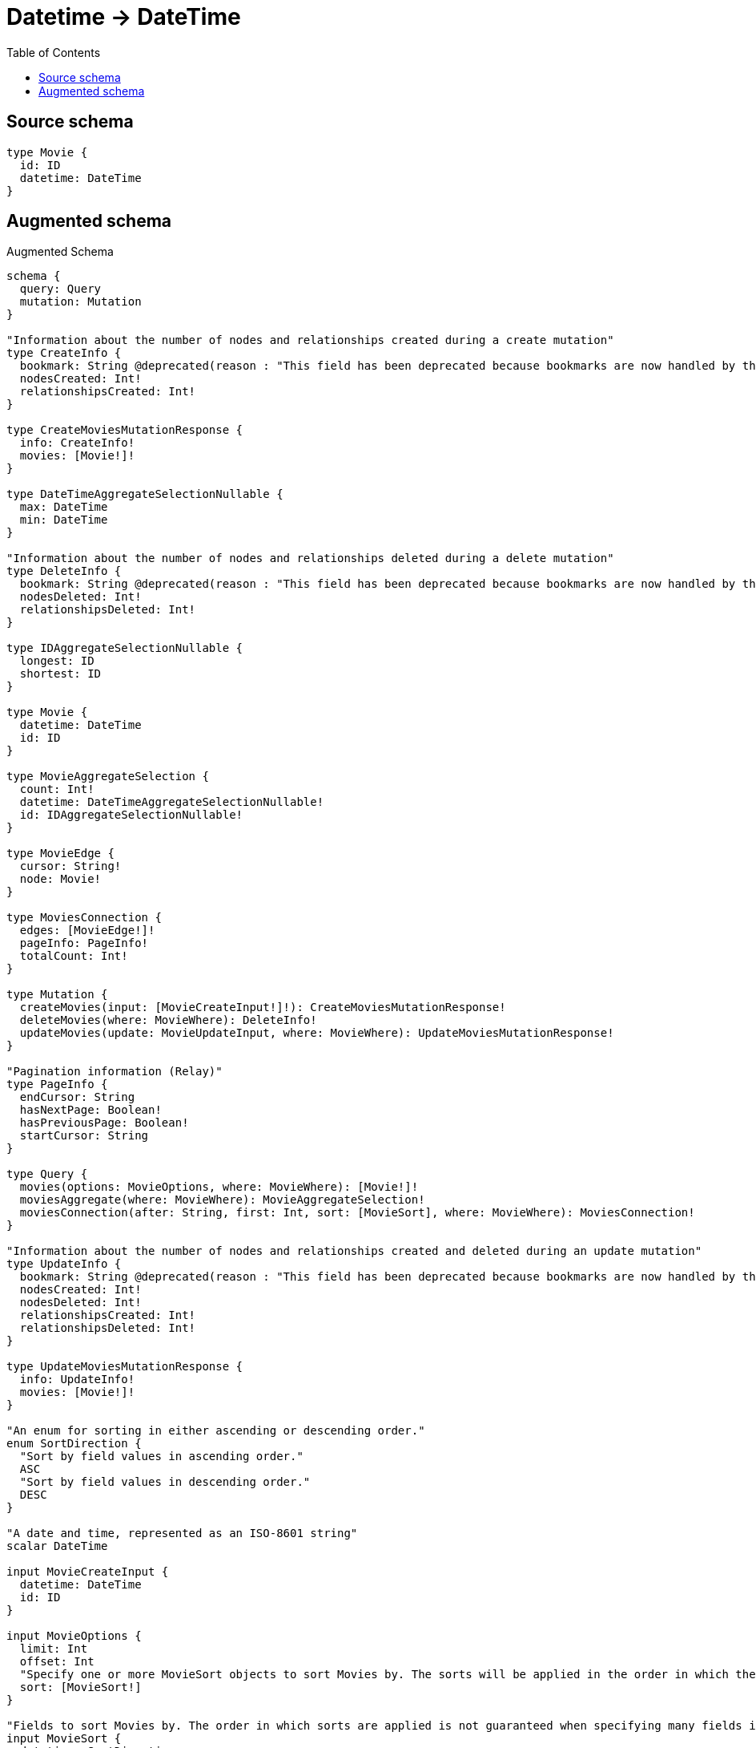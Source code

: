 :toc:

= Datetime -> DateTime

== Source schema

[source,graphql,schema=true]
----
type Movie {
  id: ID
  datetime: DateTime
}
----

== Augmented schema

.Augmented Schema
[source,graphql]
----
schema {
  query: Query
  mutation: Mutation
}

"Information about the number of nodes and relationships created during a create mutation"
type CreateInfo {
  bookmark: String @deprecated(reason : "This field has been deprecated because bookmarks are now handled by the driver.")
  nodesCreated: Int!
  relationshipsCreated: Int!
}

type CreateMoviesMutationResponse {
  info: CreateInfo!
  movies: [Movie!]!
}

type DateTimeAggregateSelectionNullable {
  max: DateTime
  min: DateTime
}

"Information about the number of nodes and relationships deleted during a delete mutation"
type DeleteInfo {
  bookmark: String @deprecated(reason : "This field has been deprecated because bookmarks are now handled by the driver.")
  nodesDeleted: Int!
  relationshipsDeleted: Int!
}

type IDAggregateSelectionNullable {
  longest: ID
  shortest: ID
}

type Movie {
  datetime: DateTime
  id: ID
}

type MovieAggregateSelection {
  count: Int!
  datetime: DateTimeAggregateSelectionNullable!
  id: IDAggregateSelectionNullable!
}

type MovieEdge {
  cursor: String!
  node: Movie!
}

type MoviesConnection {
  edges: [MovieEdge!]!
  pageInfo: PageInfo!
  totalCount: Int!
}

type Mutation {
  createMovies(input: [MovieCreateInput!]!): CreateMoviesMutationResponse!
  deleteMovies(where: MovieWhere): DeleteInfo!
  updateMovies(update: MovieUpdateInput, where: MovieWhere): UpdateMoviesMutationResponse!
}

"Pagination information (Relay)"
type PageInfo {
  endCursor: String
  hasNextPage: Boolean!
  hasPreviousPage: Boolean!
  startCursor: String
}

type Query {
  movies(options: MovieOptions, where: MovieWhere): [Movie!]!
  moviesAggregate(where: MovieWhere): MovieAggregateSelection!
  moviesConnection(after: String, first: Int, sort: [MovieSort], where: MovieWhere): MoviesConnection!
}

"Information about the number of nodes and relationships created and deleted during an update mutation"
type UpdateInfo {
  bookmark: String @deprecated(reason : "This field has been deprecated because bookmarks are now handled by the driver.")
  nodesCreated: Int!
  nodesDeleted: Int!
  relationshipsCreated: Int!
  relationshipsDeleted: Int!
}

type UpdateMoviesMutationResponse {
  info: UpdateInfo!
  movies: [Movie!]!
}

"An enum for sorting in either ascending or descending order."
enum SortDirection {
  "Sort by field values in ascending order."
  ASC
  "Sort by field values in descending order."
  DESC
}

"A date and time, represented as an ISO-8601 string"
scalar DateTime

input MovieCreateInput {
  datetime: DateTime
  id: ID
}

input MovieOptions {
  limit: Int
  offset: Int
  "Specify one or more MovieSort objects to sort Movies by. The sorts will be applied in the order in which they are arranged in the array."
  sort: [MovieSort!]
}

"Fields to sort Movies by. The order in which sorts are applied is not guaranteed when specifying many fields in one MovieSort object."
input MovieSort {
  datetime: SortDirection
  id: SortDirection
}

input MovieUpdateInput {
  datetime: DateTime
  id: ID
}

input MovieWhere {
  AND: [MovieWhere!]
  NOT: MovieWhere
  OR: [MovieWhere!]
  datetime: DateTime
  datetime_GT: DateTime
  datetime_GTE: DateTime
  datetime_IN: [DateTime]
  datetime_LT: DateTime
  datetime_LTE: DateTime
  datetime_NOT: DateTime @deprecated(reason : "Negation filters will be deprecated, use the NOT operator to achieve the same behavior")
  datetime_NOT_IN: [DateTime] @deprecated(reason : "Negation filters will be deprecated, use the NOT operator to achieve the same behavior")
  id: ID
  id_CONTAINS: ID
  id_ENDS_WITH: ID
  id_IN: [ID]
  id_NOT: ID @deprecated(reason : "Negation filters will be deprecated, use the NOT operator to achieve the same behavior")
  id_NOT_CONTAINS: ID @deprecated(reason : "Negation filters will be deprecated, use the NOT operator to achieve the same behavior")
  id_NOT_ENDS_WITH: ID @deprecated(reason : "Negation filters will be deprecated, use the NOT operator to achieve the same behavior")
  id_NOT_IN: [ID] @deprecated(reason : "Negation filters will be deprecated, use the NOT operator to achieve the same behavior")
  id_NOT_STARTS_WITH: ID @deprecated(reason : "Negation filters will be deprecated, use the NOT operator to achieve the same behavior")
  id_STARTS_WITH: ID
}

----

'''
